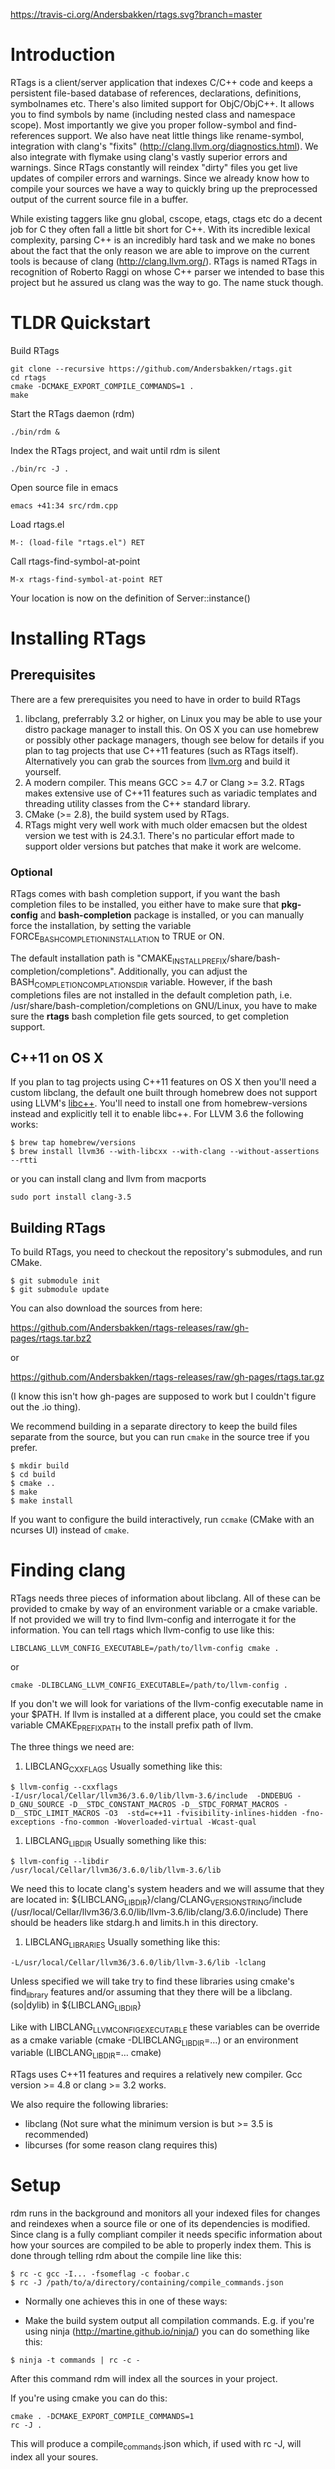 [[https://travis-ci.org/Andersbakken/rtags][https://travis-ci.org/Andersbakken/rtags.svg?branch=master]]

* Introduction
RTags is a client/server application that indexes C/C++ code and keeps
a persistent file-based database of references, declarations,
definitions, symbolnames etc. There's also limited support for
ObjC/ObjC++. It allows you to find symbols by name (including nested
class and namespace scope). Most importantly we give you proper
follow-symbol and find-references support. We also have neat little
things like rename-symbol, integration with clang's "fixits"
(http://clang.llvm.org/diagnostics.html). We also integrate with
flymake using clang's vastly superior errors and warnings. Since
RTags constantly will reindex "dirty" files you get live updates of
compiler errors and warnings. Since we already know how to compile
your sources we have a way to quickly bring up the preprocessed output
of the current source file in a buffer.

While existing taggers like gnu global, cscope, etags, ctags etc do a
decent job for C they often fall a little bit short for C++. With its
incredible lexical complexity, parsing C++ is an incredibly hard task
and we make no bones about the fact that the only reason we are able
to improve on the current tools is because of clang
(http://clang.llvm.org/). RTags is named RTags in recognition of
Roberto Raggi on whose C++ parser we intended to base this project but
he assured us clang was the way to go. The name stuck though.

* TLDR Quickstart
Build RTags
#+BEGIN_SRC
git clone --recursive https://github.com/Andersbakken/rtags.git
cd rtags
cmake -DCMAKE_EXPORT_COMPILE_COMMANDS=1 .
make
#+END_SRC
Start the RTags daemon (rdm)
#+BEGIN_SRC
./bin/rdm &
#+END_SRC
Index the RTags project, and wait until rdm is silent
#+BEGIN_SRC
./bin/rc -J .
#+END_SRC
Open source file in emacs
#+END_SRC
#+BEGIN_SRC
emacs +41:34 src/rdm.cpp
#+END_SRC
Load rtags.el
#+BEGIN_SRC
M-: (load-file "rtags.el") RET
#+END_SRC
Call rtags-find-symbol-at-point
#+BEGIN_SRC
M-x rtags-find-symbol-at-point RET
#+END_SRC
Your location is now on the definition of Server::instance()

* Installing RTags
** Prerequisites
There are a few prerequisites you need to have in order to build RTags

1. libclang, preferrably 3.2 or higher, on Linux you may be able to
   use your distro package manager to install this. On OS X you can
   use homebrew or possibly other package managers, though see below
   for details if you plan to tag projects that use C++11 features
   (such as RTags itself). Alternatively you can grab the sources from
   [[http://llvm.org/releases/download.html][llvm.org]] and build it yourself.
2. A modern compiler. This means GCC >= 4.7 or Clang >= 3.2. RTags
   makes extensive use of C++11 features such as variadic templates
   and threading utility classes from the C++ standard library.
3. CMake (>= 2.8), the build system used by RTags.
4. RTags might very well work with much older emacsen but the oldest
   version we test with is 24.3.1. There's no particular effort made
   to support older versions but patches that make it work are
   welcome.

*** Optional
RTags comes with bash completion support, if you want the bash
completion files to be installed, you either have to make sure that
*pkg-config* and *bash-completion* package is installed, or you can
manually force the installation, by setting the variable
FORCE_BASH_COMPLETION_INSTALLATION to TRUE or ON.

The default installation path is
"CMAKE_INSTALL_PREFIX/share/bash-completion/completions".
Additionally, you can adjust the BASH_COMPLETION_COMPLATIONSDIR
variable. However, if the bash completions files are not installed
in the default completion path, i.e. /usr/share/bash-completion/completions
on GNU/Linux, you have to make sure the *rtags* bash completion file gets
sourced, to get completion support.


** C++11 on OS X

If you plan to tag projects using C++11 features on OS X then you'll
need a custom libclang, the default one built through homebrew does
not support using LLVM's [[http://libcxx.llvm.org/][libc++]]. You'll need to install one from
homebrew-versions instead and explicitly tell it to enable libc++. For
LLVM 3.6 the following works:

#+BEGIN_SRC
$ brew tap homebrew/versions
$ brew install llvm36 --with-libcxx --with-clang --without-assertions --rtti
#+END_SRC

or you can install clang and llvm from macports

#+BEGIN_SRC
sudo port install clang-3.5
#+END_SRC

** Building RTags
To build RTags, you need to checkout the repository's submodules, and
run CMake.

#+BEGIN_SRC
$ git submodule init
$ git submodule update
#+END_SRC

You can also download the sources from here:

https://github.com/Andersbakken/rtags-releases/raw/gh-pages/rtags.tar.bz2

or

https://github.com/Andersbakken/rtags-releases/raw/gh-pages/rtags.tar.gz

(I know this isn't how gh-pages are supposed to work but I couldn't
figure out the .io thing).

We recommend building in a separate directory to keep the build files
separate from the source, but you can run =cmake= in the source tree
if you prefer.
#+BEGIN_SRC
$ mkdir build
$ cd build
$ cmake ..
$ make
$ make install
#+END_SRC
If you want to configure the build interactively, run =ccmake= (CMake
with an ncurses UI) instead of =cmake=.

* Finding clang
  RTags needs three pieces of information about libclang. All of these
  can be provided to cmake by way of an environment variable or a cmake
  variable. If not provided we will try to find llvm-config and
  interrogate it for the information. You can tell rtags which
  llvm-config to use like this:
#+BEGIN_SRC
  LIBCLANG_LLVM_CONFIG_EXECUTABLE=/path/to/llvm-config cmake .
#+END_SRC
  or
#+BEGIN_SRC
  cmake -DLIBCLANG_LLVM_CONFIG_EXECUTABLE=/path/to/llvm-config .
#+END_SRC
  If you don't we will look for variations of the llvm-config executable name
  in your $PATH. If llvm is installed at a different place, you could set the
  cmake variable CMAKE_PREFIX_PATH to the install prefix path of llvm.

  The three things we need are:
  1. LIBCLANG_CXXFLAGS
     Usually something like this:
#+BEGIN_SRC
     $ llvm-config --cxxflags
     -I/usr/local/Cellar/llvm36/3.6.0/lib/llvm-3.6/include  -DNDEBUG -D_GNU_SOURCE -D__STDC_CONSTANT_MACROS -D__STDC_FORMAT_MACROS -D__STDC_LIMIT_MACROS -O3  -std=c++11 -fvisibility-inlines-hidden -fno-exceptions -fno-common -Woverloaded-virtual -Wcast-qual
#+END_SRC
  2. LIBCLANG_LIBDIR
     Usually something like this:
#+BEGIN_SRC
     $ llvm-config --libdir
     /usr/local/Cellar/llvm36/3.6.0/lib/llvm-3.6/lib
#+END_SRC
     We need this to locate clang's system headers and we will assume
     that they are located in:
     ${LIBCLANG_LIBDIR}/clang/CLANG_VERSION_STRING/include (/usr/local/Cellar/llvm36/3.6.0/lib/llvm-3.6/lib/clang/3.6.0/include)
     There should be headers like stdarg.h and limits.h in this
     directory.

  2. LIBCLANG_LIBRARIES
     Usually something like this:
#+BEGIN_SRC
     -L/usr/local/Cellar/llvm36/3.6.0/lib/llvm-3.6/lib -lclang
#+END_SRC
     Unless specified we will take try to find these libraries using
     cmake's find_library features and/or assuming that they there
     will be a libclang.(so|dylib) in ${LIBCLANG_LIBDIR}

Like with LIBCLANG_LLVM_CONFIG_EXECUTABLE these variables can be override as a cmake
variable (cmake -DLIBCLANG_LIBDIR=...) or an environment variable
(LIBCLANG_LIBDIR=... cmake)

RTags uses C++11 features and requires a relatively new
compiler. Gcc version >= 4.8 or clang >= 3.2 works.

We also require the following libraries:
- libclang (Not sure what the minimum version is but >= 3.5 is
  recommended)
- libcurses (for some reason clang requires this)

* Setup

  rdm runs in the background and monitors all your indexed files for
  changes and reindexes when a source file or one of its dependencies
  is modified. Since clang is a fully compliant compiler it needs
  specific information about how your sources are compiled to be able
  to properly index them. This is done through telling rdm about the
  compile line like this:

#+BEGIN_SRC
$ rc -c gcc -I... -fsomeflag -c foobar.c
$ rc -J /path/to/a/directory/containing/compile_commands.json
#+END_SRC

- Normally one achieves this in one of these ways:

- Make the build system output all compilation commands. E.g. if
  you're using ninja (http://martine.github.io/ninja/) you can do
  something like this:

#+BEGIN_SRC
$ ninja -t commands | rc -c -
#+END_SRC

After this command rdm will index all the sources in your project.

If you're using cmake you can do this:

#+BEGIN_SRC
cmake . -DCMAKE_EXPORT_COMPILE_COMMANDS=1
rc -J .
#+END_SRC

This will produce a compile_commands.json which, if used with rc -J,
will index all your soures.

There are very likely similar things you can do with other build
systems that we're unfamiliar with.

- The other approach to getting your files indexed is to
  man-in-the-middle your compiler.

This can be done like this:

#+BEGIN_SRC

$ ln -s /path/to/rtags/bin/gcc-rtags-wrapper.sh /somewhere/that/is/in/your/path/before/usr/bin/gcc
$ ln -s /path/to/rtags/bin/gcc-rtags-wrapper.sh /somewhere/that/is/in/your/path/before/usr/bin/c++
$ ln -s /path/to/rtags/bin/gcc-rtags-wrapper.sh /somewhere/that/is/in/your/path/before/usr/bin/cc
$ ln -s /path/to/rtags/bin/gcc-rtags-wrapper.sh /somewhere/that/is/in/your/path/before/usr/bin/g++

#+END_SRC
E.g.
#+BEGIN_SRC

$ which -a gcc | xargs file
/home/abakken/bin/gcc: symbolic link to `/home/abakken/dev/rtags/bin/gcc-rtags-wrapper.sh'
/usr/bin/gcc:         symbolic link to `gcc-4.7'

#+END_SRC

Now every time you compile a file with `which gcc` rc will get its
grubby hands all over your command line and make sure RTags knows
about it.

RTags will group source files into projects based on some heuristics.

Essentially it will look for certain files/dirs (like
configure/CMakeLists.txt/scons.1/.git) etc to try to determine the
likely project root for each source file. For generated source files
that end up in the build dir we try to find the source root based on
similar heuristics around config.status/CMakeCache.txt etc. Usually
this works out reasonably well.

RTags' only gives you information about current project when you ask
for things by name. You can explicitly change the current project using:
#+BEGIN_SRC
$ rc -w foobar
#+END_SRC

We try to do it automatically for you by passing along information
about the current buffer when we call rc from elisp so that rdm can
update its current project on demand.

RTags keeps a cache of indexed data so you don't have to reindex
everything if you restart it.

The location of this data is by default ~/.rtags but can be overridden
by passing =--data-dir /other/dir= to rdm or putting something like
this in your ~/.rdmrc:

#+BEGIN_SRC
$ cat ~/.rdmrc
--data-dir=/other/dir
#+END_SRC

** Integration with =launchd= /(Mac OS X)/

On Mac OS X, you can set =rdm= can be run on demand, on your behalf,
by =launchd=, and have it exit cleanly after a period of inactivity.
This isn't quite plug-and-play, but should be worth the small amount
of effort.

1. Create a file, e.g., in emacs, with the following contents:

   #+BEGIN_SRC
<?xml version="1.0" encoding="UTF-8"?>
<!DOCTYPE plist PUBLIC "-//Apple//DTD PLIST 1.0//EN" "http://www.apple.com/DTDs/PropertyList-1.0.dtd">
<plist version="1.0">
  <dict>
    <key>Label</key>
    <string>com.andersbakken.rtags.agent</string>
    <key>ProgramArguments</key>
    <array>
      <string>sh</string>
      <string>-c</string>
      <string>$RDM -v --launchd --inactivity-timeout 300 --log-file ~/Library/Logs/rtags.launchd.log</string>
    </array>
    <key>Sockets</key>
    <dict>
      <key>Listener</key>
      <dict>
    <key>SockPathName</key>
    <string>$HOME/.rdm</string>
      </dict>
    </dict>
  </dict>
</plist>
   #+END_SRC

2. Replace =$HOME= with the absolute path to your home folder. Replace
   =$RDM= with the path to your copy of =rdm=, and add any command
   line parameters you might usually use.

   (The =SockPathName= entry relates to the name of the domain socket
   that =rdm= uses. The settings above are for the default value; if
   your command line options direct it to use some other name, please
   modify it to suit. Unfortunately =launchd='s configuration files
   are a bit naff, so you'll have to repeat yourself.)

3. Save the result as
   =~/Library/LaunchAgents/com.andersbakken.rtags.agent.plist=.

4. Run the following command from the terminal:

   : launchctl load ~/Library/LaunchAgents/com.andersbakken.rtags.agent.plist

   (This will happen automatically next time you log back in.)

5. Try using rtags, and you should find =rdm= will spring into life!

*** Notes

- =rdm= will automatically quit after 5 minutes of inactivity (this is
  what the =--inactivity-timeout 300= command line option is for), so
  it won't stick around hogging memory. But =launchd= will still be
  watching its socket for activity, and will relaunch it if necessary.

- You can watch =launchd='s logging by tailing
  =~/Library/Logs/rtags.launchd.log=.

* Usage

  Now that your files are indexed you can start using rtags. Normally
  you would do this from your editor but the way to extract this
  information from rdm is to use the command line tool rc.

  E.g.
#+BEGIN_SRC
$ rdm &
$ ninja -t commands | rc -c
$ rc --follow-location Job.cpp:20:10
/home/abakken/dev/rtags/src/Job.h:10:18      List<RegExp> *mPathFiltersRegExp;
#+END_SRC

  A location has the format of file:line:column.

  For Emacs we maintain a set of elisp bindings that allows you to
  control rtags from your editor. There are projects that provide
  integration for other editors out there.

  Vim: https://github.com/lyuts/vim-rtags and https://github.com/shaneharper/vim-rtags

  Sublime Text: https://github.com/rampage644/sublime-rtags

  rc has a vast number of commands and options and we intend to write a
  man page at some point. Most users will have limited interest in ever
  calling them manually and would rather just use the interactive elisp
  functions.

* Elisp
There are lots of interactive functions to call:

#+BEGIN_SRC
(rtags-find-symbol-at-point)
#+END_SRC

Follow symbol under cursor. For references this goes to the definition
(or declaration if no definition is known of the symbol. For
declarations it goes to the definition and vice versa. For definitions
of variables/parameters with constructors it goes to the constructor
in question. If you pass a prefix argument, limit to current source
file, if you pass a prefix argument and have narrowed the current
file, limit to the narrowed region. This prefix argument is the same
for: =rtags-find-references-at-point=, =rtags-find-symbol=,
=rtags-find-references=

#+BEGIN_SRC
(rtags-find-references-at-point)
#+END_SRC
Find all references to symbol under cursor. If symbol is itself a
reference it will find all references to the referenced symbol

#+BEGIN_SRC
(rtags-find-symbol)
#+END_SRC
Prompt for name of symbol to go to. Imagine the following code:
#+BEGIN_SRC

namespace N
{
class C
{
public:
    int func(int);
};
};

using namespace N;
int C::func(int val)
{
    return val * 2;
}
#+END_SRC
int N::C::func(int) will now be accessible by the following names:
- func
- func(int)
- C::func(int)
- C::func
- N::C::func(int)
- N::C::func

#+BEGIN_SRC
(rtags-find-references)
#+END_SRC

Prompt for name of symbol to find references to. Same as above but
find references to symbol rather than declarations and definitions.

#+BEGIN_SRC
(rtags-diagnostics)
#+END_SRC

Start an async process in a buffer to receive warnings/errors from
clang whenever a file gets reindexed. It integrates with flymake to
put highlighting on code with warnings and errors

#+BEGIN_SRC
(rtags-enable-standard-keybindings)
#+END_SRC
Sets up a ton of standard keybindings under C-x r (we try to avoid
crashing with the register shortcuts). If you pass a mode to the
function it will set it up on that mode, otherwise it will use
c-mode-base-map).

#+BEGIN_SRC
(rtags-find-file)
#+END_SRC

Lets you jump to file by name (partial or full, concept kinda stolen
from gtags.el) with completion in the project. This includes all files
under what we determine to be the root of the project, not just source
files.

#+BEGIN_SRC
(rtags-find-virtuals-at-point)
#+END_SRC
For virtual functions, show the various reimplementations of the
function at point

#+BEGIN_SRC
(rtags-fixit)
#+END_SRC
Apply clang's automatic fixits in current file. If you pass a
prefix arg use ediff to apply it. See
(http://clang.llvm.org/diagnostics.html) for more info.

#+BEGIN_SRC
(rtags-imenu)
#+END_SRC
Provices an ido-based imenu like interface to a subset of the
symbols in the current file. Note that it does not actually use
imenu infrastructure.

#+BEGIN_SRC
(rtags-location-stack-back)
(rtags-location-stack-forward)
#+END_SRC

Whenever RTags jumps somewhere it pushes a location onto its
stack. Jump back and forward in this stack

#+BEGIN_SRC
(rtags-next-match)
(rtags-previous-match)
#+END_SRC

For functions that return more than one match, jump to the
next/previous one.

#+BEGIN_SRC
(rtags-preprocess-file)
#+END_SRC
Preprocess current file according to known C(XX)Flags and show the
result in a buffer. If region is active only display the
preprocessed output for that region.

#+BEGIN_SRC
(rtags-print-symbol-info)
#+END_SRC
Print some info about symbol under cursor

#+BEGIN_SRC
(rtags-symbol-type)
#+END_SRC
Print the type of the symbol under cursor.

#+BEGIN_SRC
(rtags-print-dependencies)
#+END_SRC
Open a buffer showing files that depend on current file/files that
current file depends on.

#+BEGIN_SRC
(rtags-print-enum-value-at-point)
#+END_SRC
Print integral value of enum value at point

#+BEGIN_SRC
(rtags-quit-rdm)
#+END_SRC
Shut down rdm

#+BEGIN_SRC
(rtags-rename-symbol)
#+END_SRC
Rename symbol under cursor. Make sure all files are saved and fully
indexed before using.

#+BEGIN_SRC
(rtags-reparse-file)
#+END_SRC
Explicitly trigger a reparse of current file. Mostly for
debugging. Unless we have bugs it should not be necessary.

#+BEGIN_SRC
(rtags-show-rtags-buffer)
#+END_SRC
Switch to =*RTags*= buffer. This is the buffer where a number of
functions display their alternatives when they have more than one
match.

Variables:

#+BEGIN_SRC
rtags-path
#+END_SRC
Path to rc/rdm if they're not in =$PATH=.

#+BEGIN_SRC
rtags-jump-to-first-match
#+END_SRC
Similar to =compilation-auto-jump-to-first-error=. Whether to jump to
the first match automatically when there's more than one.

#+BEGIN_SRC
rtags-find-file-case-insensitive
#+END_SRC
Whether to match files case-insensitively

#+BEGIN_SRC
rtags-find-file-prefer-exact-match
#+END_SRC
Whether to exclude partial matches for file names when an exact
match is found. E.g.
=/foobar.cpp=
=/bar.cpp=
If =rtags-find-file-prefer-exact-match= is =t= a query for =bar.cpp=
would only return =/bar.cpp=, otherwise both =foobar.cpp= and =bar.cpp=
would be returned.

- Fall back to other taggers:
  You can do something like the following to fall back to e.g. gtags
  if RTags doesn't have a certain project indexed:

#+BEGIN_SRC
(defun use-rtags (&optional useFileManager)
  (and (rtags-executable-find "rc")
       (cond ((not (gtags-get-rootpath)) t)
             ((and (not (eq major-mode 'c++-mode))
                   (not (eq major-mode 'c-mode))) (rtags-has-filemanager))
             (useFileManager (rtags-has-filemanager))
             (t (rtags-is-indexed)))))

(defun tags-find-symbol-at-point (&optional prefix)
  (interactive "P")
  (if (and (not (rtags-find-symbol-at-point prefix)) rtags-last-request-not-indexed)
      (gtags-find-tag)))
(defun tags-find-references-at-point (&optional prefix)
  (interactive "P")
  (if (and (not (rtags-find-references-at-point prefix)) rtags-last-request-not-indexed)
      (gtags-find-rtag)))
(defun tags-find-symbol ()
  (interactive)
  (call-interactively (if (use-rtags) 'rtags-find-symbol 'gtags-find-symbol)))
(defun tags-find-references ()
  (interactive)
  (call-interactively (if (use-rtags) 'rtags-find-references 'gtags-find-rtag)))
(defun tags-find-file ()
  (interactive)
  (call-interactively (if (use-rtags t) 'rtags-find-file 'gtags-find-file)))
(defun tags-imenu ()
  (interactive)
  (call-interactively (if (use-rtags t) 'rtags-imenu 'idomenu)))

(define-key c-mode-base-map (kbd "M-.") (function tags-find-symbol-at-point))
(define-key c-mode-base-map (kbd "M-,") (function tags-find-references-at-point))
(define-key c-mode-base-map (kbd "M-;") (function tags-find-file))
(define-key c-mode-base-map (kbd "C-.") (function tags-find-symbol))
(define-key c-mode-base-map (kbd "C-,") (function tags-find-references))
(define-key c-mode-base-map (kbd "C-<") (function rtags-find-virtuals-at-point))
(define-key c-mode-base-map (kbd "M-i") (function tags-imenu))

(define-key global-map (kbd "M-.") (function tags-find-symbol-at-point))
(define-key global-map (kbd "M-,") (function tags-find-references-at-point))
(define-key global-map (kbd "M-;") (function tags-find-file))
(define-key global-map (kbd "C-.") (function tags-find-symbol))
(define-key global-map (kbd "C-,") (function tags-find-references))
(define-key global-map (kbd "C-<") (function rtags-find-virtuals-at-point))
(define-key global-map (kbd "M-i") (function tags-imenu))

#+END_SRC

* Videos
Here are some videos demonstrating how to use RTags with Emacs though
some of these may be outdated:

[[http://www.youtube.com/watch?v=Z4g05SjkQzM&list=PLAL6K6Ycnt4IwjIjWcYV9bFgcTG_4T1Y_&index=10][Set up RTags]]

[[http://www.youtube.com/watch?v=J2B-z0LBL_s&list=PLAL6K6Ycnt4IwjIjWcYV9bFgcTG_4T1Y_&index=6][Set up symlinks and run the daemon]]

[[http://www.youtube.com/watch?v=bD6Rlycn1RU&list=PLAL6K6Ycnt4IwjIjWcYV9bFgcTG_4T1Y_&index=5][Project setup using make]]

[[http://www.youtube.com/watch?v=Zivoc5DH_II&list=PLAL6K6Ycnt4IwjIjWcYV9bFgcTG_4T1Y_&index=9][Project setup using ninja]]

[[http://www.youtube.com/watch?v=IfenCEuOqOs&list=PLAL6K6Ycnt4IwjIjWcYV9bFgcTG_4T1Y_&index=2][Navigation/references]]

[[http://www.youtube.com/watch?v=wVoaE3Pj4oU&list=PLAL6K6Ycnt4IwjIjWcYV9bFgcTG_4T1Y_&index=1][Fixits]]

[[http://www.youtube.com/watch?v=mnQPz5J7gN0&list=PLAL6K6Ycnt4IwjIjWcYV9bFgcTG_4T1Y_&index=3]["IMenu" / virtuals / filenames]]

[[http://www.youtube.com/watch?v=p6JHriYmVuY&list=PLAL6K6Ycnt4IwjIjWcYV9bFgcTG_4T1Y_&index=4][Rename symbol]]

[[http://www.youtube.com/watch?v=9CsoJTs58q8&list=PLAL6K6Ycnt4IwjIjWcYV9bFgcTG_4T1Y_&index=8][Enums and cursor info]]

* Debugging RTags
  If you find that rp is crashing (leading to output like this: "job
  crashed 191 9698036154370 0x331e7e30"). You should be able to do the
  following:

#+BEGIN_SRC
$ rdm --suspend-rp-on-crash
#+END_SRC

When rp crashes the rp process will stay alive, enabling you to debug
it with something like this:

#+BEGIN_SRC
gdb -p `pidof rp`
#+END_SRC

* Support for other editors
There are several other projects integrating RTags with other editors.

Sublime Text:
https://github.com/rampage644/sublime-rtags

Vim:
https://github.com/lyuts/vim-rtags
https://github.com/shaneharper/vim-rtags
https://github.com/mattn/vim-rtags

Note to those maintainers. If you need RTags to behave differently or
add features to make these other integrations easier (like produce
output in other formats etc), just drop us a note.

* Disclaimer
RTags is still under development and is not the most stable piece of
software you'll ever find. We're constantly working to improve on it.
